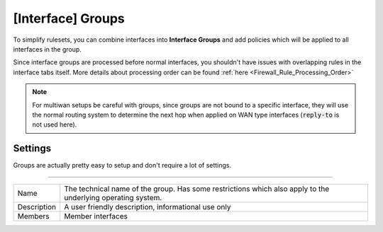===========================
[Interface] Groups
===========================

To simplify rulesets, you can combine interfaces into **Interface Groups** and add policies which will be applied to
all interfaces in the group.

Since interface groups are processed before normal interfaces, you shouldn't have issues with overlapping rules in
the interface tabs itself. More details about processing order can be found  :ref:`here <Firewall_Rule_Processing_Order>`


.. Note::

    For multiwan setups be careful with groups, since groups are not bound to a specific interface, they will
    use the normal routing system to determine the next hop when applied on WAN type interfaces (:code:`reply-to` is not used here).


--------------------
Settings
--------------------

Groups are actually pretty easy to setup and don't require a lot of settings.

=====================================================================================================================

====================================  ===============================================================================
Name                                  The technical name of the group. Has some restrictions which also apply
                                      to the underlying operating system.
Description                           A user friendly description, informational use only
Members                               Member interfaces
====================================  ===============================================================================
